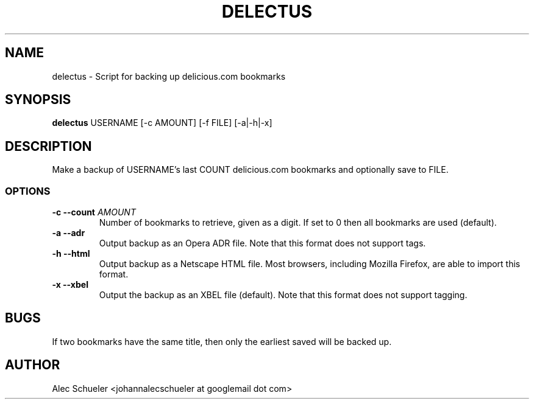 .TH DELECTUS 1 "07 August 2009"
.SH NAME
delectus \- Script for backing up delicious.com bookmarks
.SH SYNOPSIS
\fBdelectus\fP USERNAME [-c AMOUNT] [-f FILE] [-a|-h|-x]
.SH DESCRIPTION
Make a backup of USERNAME's last COUNT delicious.com
bookmarks and optionally save to FILE.
.SS OPTIONS
.TP
\fB-c --count \fIAMOUNT\fR
Number of bookmarks to retrieve, given as a digit. If set to 0 then all 
bookmarks are used (default).
.TP
\fB-a --adr\fP
Output backup as an Opera ADR file. Note that this format does not support
tags.
.TP
\fB-h --html\fP
Output backup as a Netscape HTML file. Most browsers, including Mozilla
Firefox, are able to import this format.
.TP
\fB-x --xbel\fP
Output the backup as an XBEL file (default). Note that this format does not
support tagging.
.SH BUGS
If two bookmarks have the same title, then only the earliest saved will be
backed up.
.SH AUTHOR
Alec Schueler <johannalecschueler at googlemail dot com>

